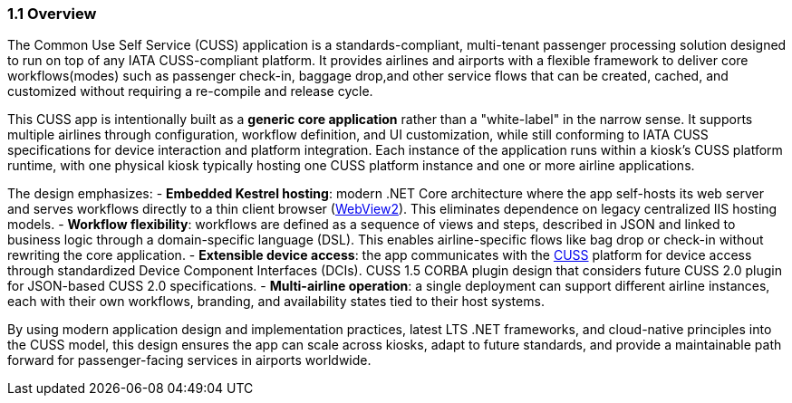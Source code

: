 === 1.1 Overview

The Common Use Self Service (CUSS) application is a standards-compliant, multi-tenant passenger processing solution designed to run on top of any IATA CUSS-compliant platform. It provides airlines and airports with a flexible framework to deliver core workflows(modes) such as passenger check-in, baggage drop,and other service flows that can be created, cached, and customized without requiring a re-compile and release cycle.

This CUSS app is intentionally built as a *generic core application* rather than a "white-label" in the narrow sense. It supports multiple airlines through configuration, workflow definition, and UI customization, while still conforming to IATA CUSS specifications for device interaction and platform integration. Each instance of the application runs within a kiosk's CUSS platform runtime, with one physical kiosk typically hosting one CUSS platform instance and one or more airline applications.

The design emphasizes:
- **Embedded Kestrel hosting**: modern .NET Core architecture where the app self-hosts its web server and serves workflows directly to a thin client browser (<<glossary-webview2,WebView2>>). This eliminates dependence on legacy centralized IIS hosting models.
- **Workflow flexibility**: workflows are defined as a sequence of views and steps, described in JSON and linked to business logic through a domain-specific language (DSL). This enables airline-specific flows like bag drop or check-in without rewriting the core application.
- **Extensible device access**: the app communicates with the <<glossary-cuss,CUSS>> platform for device access through standardized Device Component Interfaces (DCIs). CUSS 1.5 CORBA plugin design that considers future CUSS 2.0 plugin for JSON-based CUSS 2.0 specifications.
- **Multi-airline operation**: a single deployment can support different airline instances, each with their own workflows, branding, and availability states tied to their host systems.

By using modern application design and implementation practices, latest LTS .NET frameworks, and cloud-native principles into the CUSS model, this design ensures the app can scale across kiosks, adapt to future standards, and provide a maintainable path forward for passenger-facing services in airports worldwide.